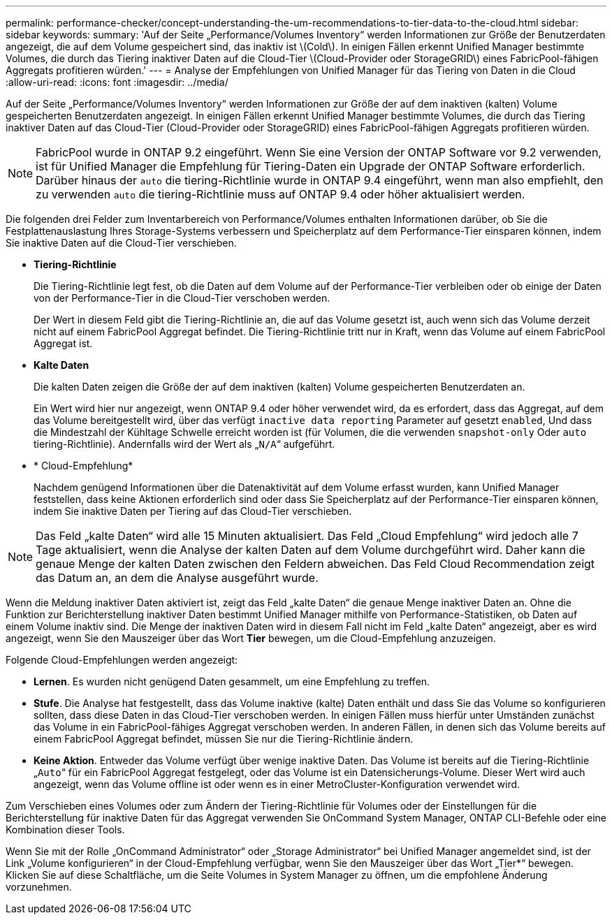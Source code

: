 ---
permalink: performance-checker/concept-understanding-the-um-recommendations-to-tier-data-to-the-cloud.html 
sidebar: sidebar 
keywords:  
summary: 'Auf der Seite „Performance/Volumes Inventory“ werden Informationen zur Größe der Benutzerdaten angezeigt, die auf dem Volume gespeichert sind, das inaktiv ist \(Cold\). In einigen Fällen erkennt Unified Manager bestimmte Volumes, die durch das Tiering inaktiver Daten auf die Cloud-Tier \(Cloud-Provider oder StorageGRID\) eines FabricPool-fähigen Aggregats profitieren würden.' 
---
= Analyse der Empfehlungen von Unified Manager für das Tiering von Daten in die Cloud
:allow-uri-read: 
:icons: font
:imagesdir: ../media/


[role="lead"]
Auf der Seite „Performance/Volumes Inventory“ werden Informationen zur Größe der auf dem inaktiven (kalten) Volume gespeicherten Benutzerdaten angezeigt. In einigen Fällen erkennt Unified Manager bestimmte Volumes, die durch das Tiering inaktiver Daten auf das Cloud-Tier (Cloud-Provider oder StorageGRID) eines FabricPool-fähigen Aggregats profitieren würden.

[NOTE]
====
FabricPool wurde in ONTAP 9.2 eingeführt. Wenn Sie eine Version der ONTAP Software vor 9.2 verwenden, ist für Unified Manager die Empfehlung für Tiering-Daten ein Upgrade der ONTAP Software erforderlich. Darüber hinaus der `auto` die tiering-Richtlinie wurde in ONTAP 9.4 eingeführt, wenn man also empfiehlt, den zu verwenden `auto` die tiering-Richtlinie muss auf ONTAP 9.4 oder höher aktualisiert werden.

====
Die folgenden drei Felder zum Inventarbereich von Performance/Volumes enthalten Informationen darüber, ob Sie die Festplattenauslastung Ihres Storage-Systems verbessern und Speicherplatz auf dem Performance-Tier einsparen können, indem Sie inaktive Daten auf die Cloud-Tier verschieben.

* *Tiering-Richtlinie*
+
Die Tiering-Richtlinie legt fest, ob die Daten auf dem Volume auf der Performance-Tier verbleiben oder ob einige der Daten von der Performance-Tier in die Cloud-Tier verschoben werden.

+
Der Wert in diesem Feld gibt die Tiering-Richtlinie an, die auf das Volume gesetzt ist, auch wenn sich das Volume derzeit nicht auf einem FabricPool Aggregat befindet. Die Tiering-Richtlinie tritt nur in Kraft, wenn das Volume auf einem FabricPool Aggregat ist.

* *Kalte Daten*
+
Die kalten Daten zeigen die Größe der auf dem inaktiven (kalten) Volume gespeicherten Benutzerdaten an.

+
Ein Wert wird hier nur angezeigt, wenn ONTAP 9.4 oder höher verwendet wird, da es erfordert, dass das Aggregat, auf dem das Volume bereitgestellt wird, über das verfügt `inactive data reporting` Parameter auf gesetzt `enabled`, Und dass die Mindestzahl der Kühltage Schwelle erreicht worden ist (für Volumen, die die verwenden `snapshot-only` Oder `auto` tiering-Richtlinie). Andernfalls wird der Wert als „`N/A`“ aufgeführt.

* * Cloud-Empfehlung*
+
Nachdem genügend Informationen über die Datenaktivität auf dem Volume erfasst wurden, kann Unified Manager feststellen, dass keine Aktionen erforderlich sind oder dass Sie Speicherplatz auf der Performance-Tier einsparen können, indem Sie inaktive Daten per Tiering auf das Cloud-Tier verschieben.



[NOTE]
====
Das Feld „kalte Daten“ wird alle 15 Minuten aktualisiert. Das Feld „Cloud Empfehlung“ wird jedoch alle 7 Tage aktualisiert, wenn die Analyse der kalten Daten auf dem Volume durchgeführt wird. Daher kann die genaue Menge der kalten Daten zwischen den Feldern abweichen. Das Feld Cloud Recommendation zeigt das Datum an, an dem die Analyse ausgeführt wurde.

====
Wenn die Meldung inaktiver Daten aktiviert ist, zeigt das Feld „kalte Daten“ die genaue Menge inaktiver Daten an. Ohne die Funktion zur Berichterstellung inaktiver Daten bestimmt Unified Manager mithilfe von Performance-Statistiken, ob Daten auf einem Volume inaktiv sind. Die Menge der inaktiven Daten wird in diesem Fall nicht im Feld „kalte Daten“ angezeigt, aber es wird angezeigt, wenn Sie den Mauszeiger über das Wort *Tier* bewegen, um die Cloud-Empfehlung anzuzeigen.

Folgende Cloud-Empfehlungen werden angezeigt:

* *Lernen*. Es wurden nicht genügend Daten gesammelt, um eine Empfehlung zu treffen.
* *Stufe*. Die Analyse hat festgestellt, dass das Volume inaktive (kalte) Daten enthält und dass Sie das Volume so konfigurieren sollten, dass diese Daten in das Cloud-Tier verschoben werden. In einigen Fällen muss hierfür unter Umständen zunächst das Volume in ein FabricPool-fähiges Aggregat verschoben werden. In anderen Fällen, in denen sich das Volume bereits auf einem FabricPool Aggregat befindet, müssen Sie nur die Tiering-Richtlinie ändern.
* *Keine Aktion*. Entweder das Volume verfügt über wenige inaktive Daten. Das Volume ist bereits auf die Tiering-Richtlinie „`Auto`“ für ein FabricPool Aggregat festgelegt, oder das Volume ist ein Datensicherungs-Volume. Dieser Wert wird auch angezeigt, wenn das Volume offline ist oder wenn es in einer MetroCluster-Konfiguration verwendet wird.


Zum Verschieben eines Volumes oder zum Ändern der Tiering-Richtlinie für Volumes oder der Einstellungen für die Berichterstellung für inaktive Daten für das Aggregat verwenden Sie OnCommand System Manager, ONTAP CLI-Befehle oder eine Kombination dieser Tools.

Wenn Sie mit der Rolle „OnCommand Administrator“ oder „Storage Administrator“ bei Unified Manager angemeldet sind, ist der Link „Volume konfigurieren“ in der Cloud-Empfehlung verfügbar, wenn Sie den Mauszeiger über das Wort „Tier*“ bewegen. Klicken Sie auf diese Schaltfläche, um die Seite Volumes in System Manager zu öffnen, um die empfohlene Änderung vorzunehmen.
